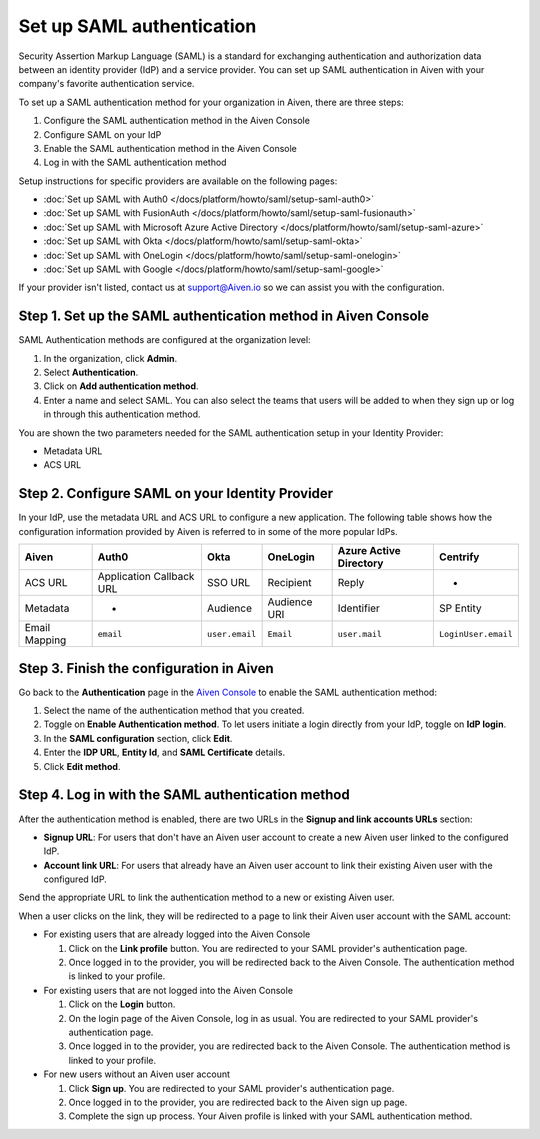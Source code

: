 Set up SAML authentication
===========================

Security Assertion Markup Language (SAML) is a standard for
exchanging authentication and authorization data between an identity
provider (IdP) and a service provider. You can set up SAML authentication in Aiven with your company's favorite authentication
service.

To set up a SAML authentication method for your organization in Aiven, there are three steps:

1. Configure the SAML authentication method in the Aiven Console
2. Configure SAML on your IdP
3. Enable the SAML authentication method in the Aiven Console
4. Log in with the SAML authentication method

Setup instructions for specific providers are available on the following pages:

* :doc:`Set up SAML with Auth0 </docs/platform/howto/saml/setup-saml-auth0>`
* :doc:`Set up SAML with FusionAuth </docs/platform/howto/saml/setup-saml-fusionauth>`
* :doc:`Set up SAML with Microsoft Azure Active Directory </docs/platform/howto/saml/setup-saml-azure>`
* :doc:`Set up SAML with Okta </docs/platform/howto/saml/setup-saml-okta>`
* :doc:`Set up SAML with OneLogin </docs/platform/howto/saml/setup-saml-onelogin>`
* :doc:`Set up SAML with Google </docs/platform/howto/saml/setup-saml-google>`

If your provider isn't listed, contact us at support@Aiven.io so we can assist you with the configuration.

Step 1. Set up the SAML authentication method in Aiven Console
----------------------------------------------------------------

SAML Authentication methods are configured at the organization level:

#. In the organization, click **Admin**.

#. Select **Authentication**.

#. Click on **Add authentication method**.

#. Enter a name and select SAML. You can also select the teams that users will be added to when they sign up or log in through this authentication method.

You are shown the two parameters needed for the SAML authentication setup in your Identity Provider:

* Metadata URL
* ACS URL

Step 2. Configure SAML on your Identity Provider
------------------------------------------------

In your IdP, use the metadata URL and ACS URL to configure a new application. The following table shows how the configuration information provided by Aiven is referred to in some of the more popular IdPs.

.. list-table::
  :header-rows: 1
  :align: left

  * - Aiven
    - Auth0
    - Okta
    - OneLogin
    - Azure Active Directory
    - Centrify
  * - ACS URL
    - Application Callback URL
    - SSO URL
    - Recipient
    - Reply
    - -
  * - Metadata
    - -
    - Audience
    - Audience URI
    - Identifier
    - SP Entity
  * - Email Mapping
    - ``email``
    - ``user.email``
    - ``Email``
    - ``user.mail``
    - ``LoginUser.email``


Step 3. Finish the configuration in Aiven 
------------------------------------------

Go back to the **Authentication** page in the `Aiven Console <https://console.aiven.io/>`_ to enable the SAML authentication method:

#. Select the name of the authentication method that you created.

#. Toggle on **Enable Authentication method**. To let users initiate a login directly from your IdP, toggle on **IdP login**. 

#. In the **SAML configuration** section, click **Edit**.

#. Enter the **IDP URL**, **Entity Id**, and **SAML Certificate** details.

#. Click **Edit method**. 


Step 4. Log in with the SAML authentication method
--------------------------------------------------

After the authentication method is enabled, there are two URLs in the **Signup and link accounts URLs** section:

* **Signup URL**: For users that don't have an Aiven user account to create a new Aiven user linked to the configured IdP.
* **Account link URL**: For users that already have an Aiven user account to link their existing Aiven user with the configured IdP.

Send the appropriate URL to link the authentication method to a new or existing Aiven user. 

When a user clicks on the link, they will be redirected to a page to link their Aiven user account with the SAML account:

* For existing users that are already logged into the Aiven Console

  #. Click on the **Link profile** button. You are redirected to your SAML provider's authentication page.
  #. Once logged in to the provider, you will be redirected back to the Aiven Console. The authentication method is linked to your profile.

* For existing users that are not logged into the Aiven Console

  #. Click on the **Login** button.  
  #. On the login page of the Aiven Console, log in as usual. You are redirected to your SAML provider's authentication page.
  #. Once logged in to the provider, you are redirected back to the Aiven Console. The authentication method is linked to your profile.

* For new users without an Aiven user account

  #. Click **Sign up**. You are redirected to your SAML provider's authentication page.
  #. Once logged in to the provider, you are redirected back to the Aiven sign up page.
  #. Complete the sign up process. Your Aiven profile is linked with your SAML authentication method.
